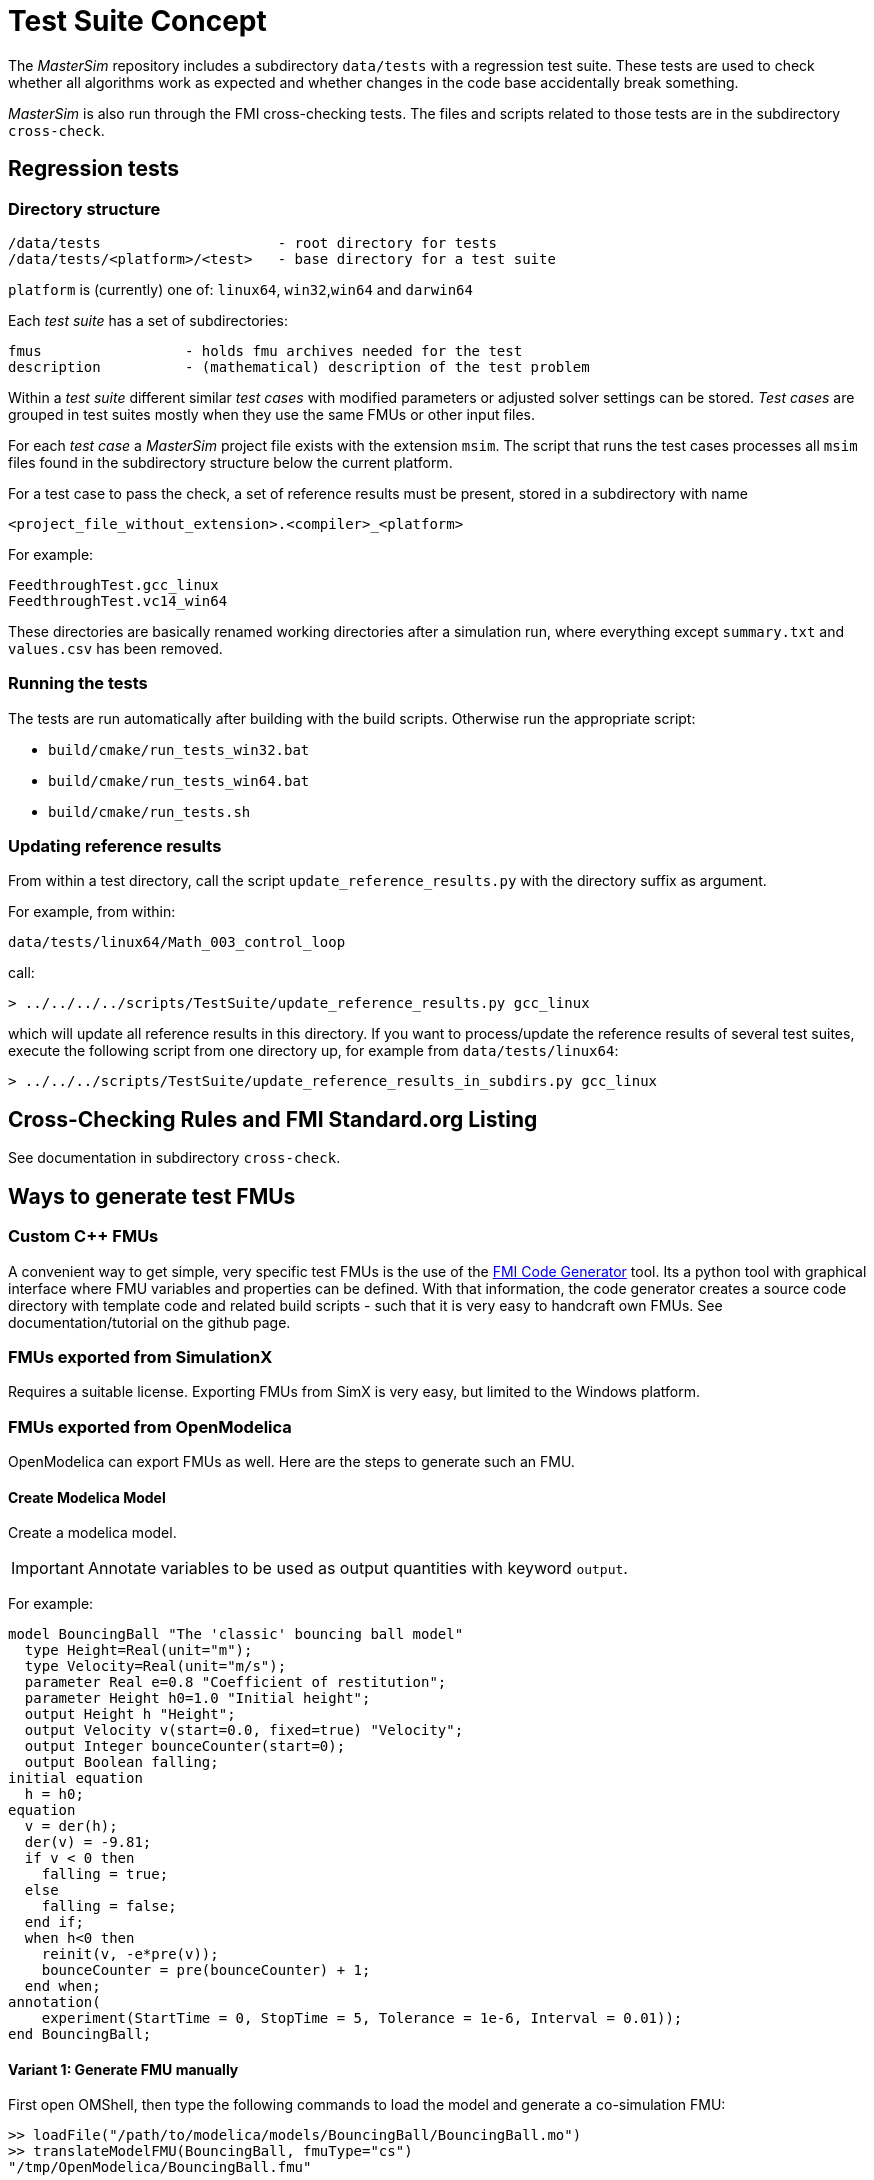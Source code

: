 = Test Suite Concept

The _MasterSim_ repository includes a subdirectory `data/tests` with a regression test suite. These tests are used to check whether all algorithms work as expected and whether changes in the code base accidentally break something.

_MasterSim_ is also run through the FMI cross-checking tests. The files and scripts related to those tests are in the subdirectory `cross-check`.

== Regression tests

=== Directory structure

    /data/tests                     - root directory for tests
    /data/tests/<platform>/<test>   - base directory for a test suite

`platform` is (currently) one of: `linux64`, `win32`,`win64` and `darwin64`

Each _test suite_ has a set of subdirectories:

    fmus                 - holds fmu archives needed for the test
    description          - (mathematical) description of the test problem

Within a _test suite_ different similar _test cases_ with modified parameters or adjusted solver settings can be stored. _Test cases_ are grouped in test suites mostly when they use the same FMUs or other input files.

For each _test case_ a _MasterSim_ project file exists with the extension `msim`. The script that runs the test cases processes all `msim` files found in the subdirectory structure below the current platform.

For a test case to pass the check, a set of reference results must be present, stored in a subdirectory with name 

    <project_file_without_extension>.<compiler>_<platform>
    
For example:

    FeedthroughTest.gcc_linux
    FeedthroughTest.vc14_win64

These directories are basically renamed working directories after a simulation run, where everything except `summary.txt` and `values.csv` has been removed.

=== Running the tests

The tests are run automatically after building with the build scripts. Otherwise run the appropriate script:

- `build/cmake/run_tests_win32.bat`
- `build/cmake/run_tests_win64.bat`
- `build/cmake/run_tests.sh`

=== Updating reference results

From within a test directory, call the script `update_reference_results.py` with the directory suffix as argument.

For example, from within:

    data/tests/linux64/Math_003_control_loop
    
call:

[source,bash]
-----
> ../../../../scripts/TestSuite/update_reference_results.py gcc_linux
-----

which will update all reference results in this directory. If you want to process/update the reference results of several test suites, execute the following script from one directory up, for example from `data/tests/linux64`:

[source,bash]
-----
> ../../../scripts/TestSuite/update_reference_results_in_subdirs.py gcc_linux
-----

== Cross-Checking Rules and FMI Standard.org Listing

See documentation in subdirectory `cross-check`.

== Ways to generate test FMUs

=== Custom C++ FMUs

A convenient way to get simple, very specific test FMUs is the use of the https://github.com/ghorwin/FMICodeGenerator[FMI Code Generator] tool. Its a python tool with graphical interface where FMU variables and properties can be defined. With that information, the code generator creates a source code directory with template code and related build scripts - such that it is very easy to handcraft own FMUs. See documentation/tutorial on the github page.

=== FMUs exported from SimulationX

Requires a suitable license. Exporting FMUs from SimX is very easy, but limited to the Windows platform.

=== FMUs exported from OpenModelica

OpenModelica can export FMUs as well. Here are the steps to generate such an FMU.

==== Create Modelica Model

Create a modelica model. 
[IMPORTANT]
====
Annotate variables to be used as output quantities with keyword `output`.
====

For example:

[source,c++]
----
model BouncingBall "The 'classic' bouncing ball model"
  type Height=Real(unit="m");
  type Velocity=Real(unit="m/s");
  parameter Real e=0.8 "Coefficient of restitution";
  parameter Height h0=1.0 "Initial height";
  output Height h "Height";
  output Velocity v(start=0.0, fixed=true) "Velocity";
  output Integer bounceCounter(start=0);
  output Boolean falling;
initial equation
  h = h0;
equation
  v = der(h);
  der(v) = -9.81;
  if v < 0 then
    falling = true;
  else
    falling = false;
  end if;
  when h<0 then
    reinit(v, -e*pre(v));
    bounceCounter = pre(bounceCounter) + 1;
  end when;
annotation(
    experiment(StartTime = 0, StopTime = 5, Tolerance = 1e-6, Interval = 0.01));
end BouncingBall;
----


==== Variant 1: Generate FMU manually

First open OMShell, then type the following commands to load the model and generate a co-simulation FMU:

[source,bash]
----
>> loadFile("/path/to/modelica/models/BouncingBall/BouncingBall.mo")
>> translateModelFMU(BouncingBall, fmuType="cs")
"/tmp/OpenModelica/BouncingBall.fmu"
----    
    
The output indicates that the FMU file `/tmp/OpenModelica/BouncingBall.fmu` has been successfully created.

For Version 2.0 of FMI standard use:

[source,bash]
----
>> translateModelFMU(BouncingBall, fmuType="cs", version="2.0")
----

==== Variant 2: Script-based automatic FMU generation

Create a script file (`createFMU.mos`)  with the following content:

[source,c++]
----
loadModel(Modelica, {"3.2.1"}); getErrorString();
loadModel(Modelica_DeviceDrivers); getErrorString();

setLanguageStandard("3.3"); getErrorString();

cd("./fmus");
loadFile("../reference_Modelica/BouncingBall.mo"); getErrorString();

setDebugFlags("backenddaeinfo");getErrorString();
translateModelFMU(BouncingBall, fmuType="cs"); getErrorString();
----

Run the script via:

[source,bash]
----
> omc createFMU.mos
----

---
